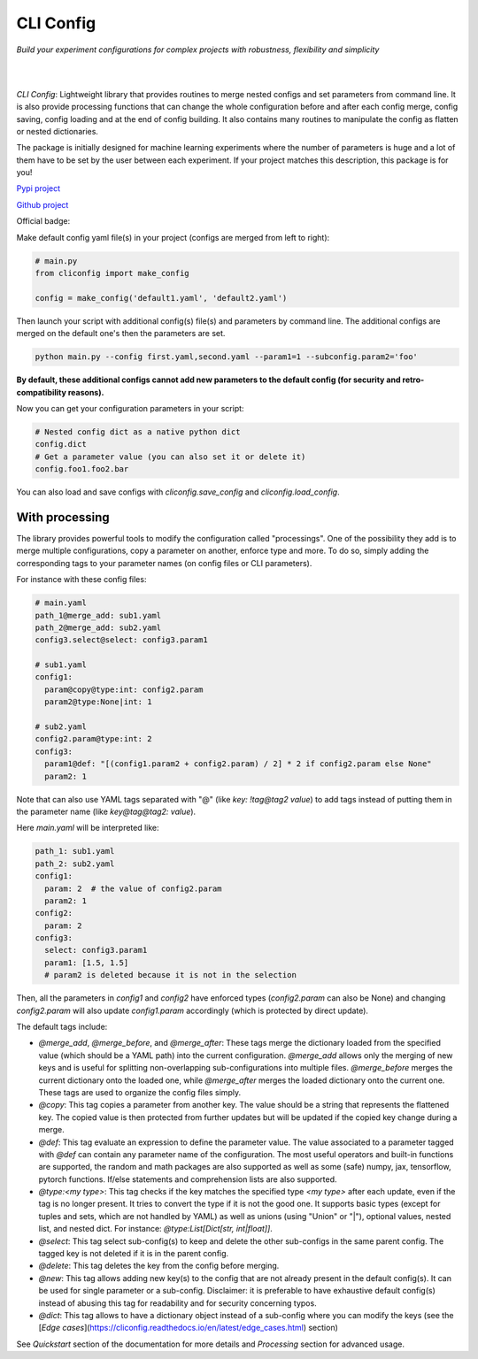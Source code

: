 CLI Config
==========

*Build your experiment configurations for complex projects with robustness, flexibility and simplicity*

|

.. image:: _static/logo_extend.png
  :align: center
  :width: 1000
  :alt: CLI config logo

|

*CLI Config*: Lightweight library that provides routines to merge nested configs
and set parameters from command line. It is also provide processing functions
that can change the whole configuration before and after each config merge, config
saving, config loading and at the end of config building. It also contains many
routines to manipulate the config as flatten or nested dictionaries.

The package is initially designed for machine learning experiments where the
number of parameters is huge and a lot of them have to be set by the user between
each experiment. If your project matches this description, this package is for you!

`Pypi project <https://pypi.org/project/cliconfig/>`_

`Github project <https://github.com/valentingol/cliconfig>`_


|PyPI version| |PythonVersion| |License| |Waka_Time|

|Ruff_logo| |Black_logo|

|Ruff| |Flake8| |Pydocstyle| |MyPy| |PyLint|

|Tests| |Coverage| |Documentation Status|

Official badge:
|Config|

Make default config yaml file(s) in your project (configs are merged from left to right):

.. code:: python

   # main.py
   from cliconfig import make_config

   config = make_config('default1.yaml', 'default2.yaml')

Then launch your script with additional config(s) file(s) and parameters by command line.
The additional configs are merged on the default one's then the parameters are set.

.. code:: bash

   python main.py --config first.yaml,second.yaml --param1=1 --subconfig.param2='foo'

**By default, these additional configs cannot add new parameters to the default config
(for security and retro-compatibility reasons).**

Now you can get your configuration parameters in your script:

.. code:: python

   # Nested config dict as a native python dict
   config.dict
   # Get a parameter value (you can also set it or delete it)
   config.foo1.foo2.bar

You can also load and save configs with `cliconfig.save_config` and `cliconfig.load_config`.

With processing
---------------

The library provides powerful tools to modify the configuration called "processings".
One of the possibility they add is to merge multiple configurations,
copy a parameter on another, enforce type and more. To do so, simply adding the
corresponding tags to your parameter names (on config files or CLI parameters).

For instance with these config files:

.. code:: yaml

    # main.yaml
    path_1@merge_add: sub1.yaml
    path_2@merge_add: sub2.yaml
    config3.select@select: config3.param1

    # sub1.yaml
    config1:
      param@copy@type:int: config2.param
      param2@type:None|int: 1

    # sub2.yaml
    config2.param@type:int: 2
    config3:
      param1@def: "[(config1.param2 + config2.param) / 2] * 2 if config2.param else None"
      param2: 1

Note that can also use YAML tags separated with "@" (like `key: !tag@tag2 value`)
to add tags instead of putting them in the parameter name (like `key@tag@tag2: value`).

Here `main.yaml` will be interpreted like:

.. code:: yaml

    path_1: sub1.yaml
    path_2: sub2.yaml
    config1:
      param: 2  # the value of config2.param
      param2: 1
    config2:
      param: 2
    config3:
      select: config3.param1
      param1: [1.5, 1.5]
      # param2 is deleted because it is not in the selection

Then, all the parameters in `config1` and `config2` have enforced types
(`config2.param` can also be None) and changing `config2.param` will also update
`config1.param` accordingly (which is protected by direct update).

The default tags include:

* `@merge_add`, `@merge_before`, and `@merge_after`: These tags merge the dictionary
  loaded from the specified value (which should be a YAML path) into the current
  configuration. `@merge_add` allows only the merging of new keys and is useful for
  splitting non-overlapping sub-configurations into multiple files. `@merge_before` merges
  the current dictionary onto the loaded one, while `@merge_after` merges the loaded
  dictionary onto the current one. These tags are used to organize the config files simply.
* `@copy`: This tag copies a parameter from another key. The value should be a string
  that represents the flattened key. The copied value is then protected from further
  updates but will be updated if the copied key change during a merge.
* `@def`: This tag evaluate an expression to define the parameter value.
  The value associated to a parameter tagged with `@def` can contain any
  parameter name of the configuration. The most useful operators and built-in
  functions are supported, the random and math packages are also supported
  as well as some (safe) numpy, jax, tensorflow, pytorch functions.
  If/else statements and comprehension lists are also supported.
* `@type:<my type>`: This tag checks if the key matches the specified type `<my type>`
  after each update, even if the tag is no longer present. It tries to convert
  the type if it is not the good one. It supports basic types
  (except for tuples and sets, which are not handled by YAML) as well as unions
  (using "Union" or "|"), optional values, nested list, and nested dict.
  For instance: `@type:List[Dict[str, int|float]]`.
* `@select`: This tag select sub-config(s) to keep and delete the other
  sub-configs in the same parent config. The tagged key is not deleted if it is
  in the parent config.
* `@delete`: This tag deletes the key from the config before merging.
* `@new`: This tag allows adding new key(s) to the config that are not already
  present in the default config(s). It can be used for single parameter or a
  sub-config. Disclaimer: it is preferable to have exhaustive default config(s)
  instead of abusing this tag for readability and for security concerning typos.
* `@dict`: This tag allows to have a dictionary object instead of a sub-config
  where you can modify the keys (see the
  [*Edge cases*](https://cliconfig.readthedocs.io/en/latest/edge_cases.html) section)

See *Quickstart* section of the documentation for more details and
*Processing* section for advanced usage.

.. |PyPI version| image:: https://img.shields.io/github/v/tag/valentingol/cliconfig?label=Pypi&logo=pypi&logoColor=yellow
   :target: https://pypi.org/project/cliconfig/
.. |PythonVersion| image:: https://img.shields.io/badge/Python-3.7%20%7E%203.11-informational
.. |License| image:: https://img.shields.io/github/license/valentingol/cliconfig?color=999
   :target: https://stringfixer.com/fr/MIT_license
.. |Waka_Time| image:: https://wakatime.com/badge/github/valentingol/cliconfig.svg
    :target: https://wakatime.com/badge/github/valentingol/cliconfig
.. |Ruff_logo| image:: https://img.shields.io/endpoint?url=https://raw.githubusercontent.com/charliermarsh/ruff/main/assets/badge/v1.json
   :target: https://github.com/charliermarsh/ruff
.. |Black_logo| image:: https://img.shields.io/badge/code%20style-black-000000.svg
   :target: https://github.com/psf/black
.. |Ruff| image:: https://github.com/valentingol/cliconfig/actions/workflows/ruff.yaml/badge.svg
   :target: https://github.com/valentingol/cliconfig/actions/workflows/ruff.yaml
.. |Flake8| image:: https://github.com/valentingol/cliconfig/actions/workflows/flake.yaml/badge.svg
   :target: https://github.com/valentingol/cliconfig/actions/workflows/flake.yaml
.. |Pydocstyle| image:: https://github.com/valentingol/cliconfig/actions/workflows/pydocstyle.yaml/badge.svg
   :target: https://github.com/valentingol/cliconfig/actions/workflows/pydocstyle.yaml
.. |MyPy| image:: https://github.com/valentingol/cliconfig/actions/workflows/mypy.yaml/badge.svg
   :target: https://github.com/valentingol/cliconfig/actions/workflows/mypy.yaml
.. |PyLint| image:: https://img.shields.io/endpoint?url=https://gist.githubusercontent.com/valentingol/ab12676c87f0eaa715bef0f8ad31a604/raw/cliconfig_pylint.json
   :target: https://github.com/valentingol/cliconfig/actions/workflows/pylint.yaml
.. |Tests| image:: https://github.com/valentingol/cliconfig/actions/workflows/tests.yaml/badge.svg
   :target: https://github.com/valentingol/cliconfig/actions/workflows/tests.yaml
.. |Coverage| image:: https://img.shields.io/endpoint?url=https://gist.githubusercontent.com/valentingol/098e9c7c53be88779ee52ef2f2bc8803/raw/cliconfig_tests.json
   :target: https://github.com/valentingol/cliconfig/actions/workflows/tests.yaml
.. |Documentation Status| image:: https://readthedocs.org/projects/cliconfig/badge/?version=latest
   :target: https://cliconfig.readthedocs.io/en/latest/?badge=latest
.. |Config| image:: https://custom-icon-badges.demolab.com/badge/cliconfig-black?logo=cliconfig
    :target: https://github.com/valentingol/cliconfig
